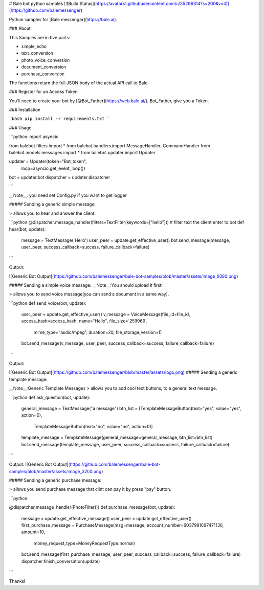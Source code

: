 # Bale bot python samples 
[![Build Status](https://avatars1.githubusercontent.com/u/35299314?s=200&v=4)](https://github.com/balemessenger)

Python samples for [Bale messenger](https://bale.ai).

### About

This Samples are in five parts:

* simple_echo
* text_conversion
* photo_voice_conversion
* document_conversion
* purchase_conversion


The functions return the full JSON body of the actual API call to Bale.

### Register for an Access Token

You'll need to create your bot by [@Bot_Father](https://web.bale.ai/), Bot_Father, give you a Token.

### Installation

```bash
pip install -r requirements.txt
```

### Usage

```python
import asyncio

from balebot.filters import *
from balebot.handlers import MessageHandler, CommandHandler
from balebot.models.messages import *
from balebot.updater import Updater

updater = Updater(token="Bot_token",
                  loop=asyncio.get_event_loop())
bot = updater.bot
dispatcher = updater.dispatcher

```

__Note__: you need set Config.py if you want to get logger


##### Sending a generic simple message:

> allows you to hear and answer the client.


```python
@dispatcher.message_handler(filters=TextFilter(keywords=["hello"]))  # filter text the client enter to bot
def hear(bot, update):
    message = TextMessage('Hello')
    user_peer = update.get_effective_user()
    bot.send_message(message, user_peer, success_callback=success, failure_callback=failure)
```

Output:

![Generic Bot Output](https://github.com/balemessenger/bale-bot-samples/blob/master/assets/image_9390.png)

##### Sending a simple voice message:
__Note__:You should upload it first!

> allows you to send voice message(you can send a document in a same way).


```python
def send_voice(bot, update):
    user_peer = update.get_effective_user()
    v_message = VoiceMessage(file_id=file_id, access_hash=access_hash, name="Hello", file_size='259969',
                                 mime_type="audio/mpeg",
                                 duration=20, file_storage_version=1)
    bot.send_message(v_message, user_peer, success_callback=success, failure_callback=failure)
```

Output:

![Generic Bot Output](https://github.com/balemessenger/blob/master/assets/logo.png)
##### Sending a generic template message:

__Note__:Generic Template Messages 
> allows you to add cool text buttons, to a general text message.


```python
def ask_question(bot, update):
    general_message = TextMessage("a message")
    btn_list = [TemplateMessageButton(text="yes", value="yes", action=0),
                TemplateMessageButton(text="no", value="no", action=0)]
    template_message = TemplateMessage(general_message=general_message, btn_list=btn_list)
    bot.send_message(template_message, user_peer, success_callback=success, failure_callback=failure)
```

Output:
![Generic Bot Output](https://github.com/balemessenger/bale-bot-samples/blob/master/assets/image_3200.png)

##### Sending a generic purchase message:

> allows you send purchase message that clint can pay it by press "pay" button.

```python

@dispatcher.message_handler(PhotoFilter())
def purchase_message(bot, update):
    message = update.get_effective_message()
    user_peer = update.get_effective_user()
    first_purchase_message = PurchaseMessage(msg=message, account_number=6037991067471130, amount=10,
                                             money_request_type=MoneyRequestType.normal)
    bot.send_message(first_purchase_message, user_peer, success_callback=success, failure_callback=failure)
    dispatcher.finish_conversation(update)
```

Thanks!



